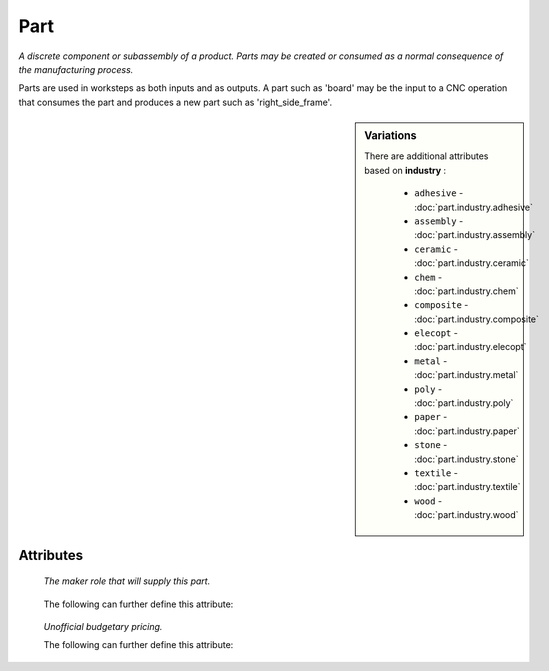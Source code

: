 Part
====

.. raw:: html

    <pre><b>part</b> <i>label</i></pre>

..

*A discrete component or subassembly of a product.  Parts may be created or consumed as a normal consequence of the manufacturing process.*

Parts are used in worksteps as both inputs and as outputs.  A part such as 'board' may be the input to a CNC operation that consumes the part and produces a new part such as 'right_side_frame'.

.. sidebar:: Variations
   
   There are additional attributes based on **industry** :
   
     * ``adhesive`` - :doc:`part.industry.adhesive`
     * ``assembly`` - :doc:`part.industry.assembly`
     * ``ceramic`` - :doc:`part.industry.ceramic`
     * ``chem`` - :doc:`part.industry.chem`
     * ``composite`` - :doc:`part.industry.composite`
     * ``elecopt`` - :doc:`part.industry.elecopt`
     * ``metal`` - :doc:`part.industry.metal`
     * ``poly`` - :doc:`part.industry.poly`
     * ``paper`` - :doc:`part.industry.paper`
     * ``stone`` - :doc:`part.industry.stone`
     * ``textile`` - :doc:`part.industry.textile`
     * ``wood`` - :doc:`part.industry.wood`
   

''''''''''
Attributes
''''''''''

.. raw:: html

    <pre><b>version</b> <i>string</i></pre>

..

    
.. raw:: html

    <pre><b>description</b> <i>string</i></pre>

..

    
.. raw:: html

    <pre><b>maker</b> <i>label</i></pre>

..

    *The maker role that will supply this part.*
    
    
.. raw:: html

    <pre><b>sku_source</b> <i>string</i></pre>

..

    The following can further define this attribute:
    
        .. raw:: html
        
            <pre><b>url</b> <i>string</i></pre>
        
        ..
        
            
        .. raw:: html
        
            <pre><b>company_name</b> <i>string</i></pre>
        
        ..
        
            
    
    
.. raw:: html

    <pre><b>sku</b> <i>string</i></pre>

..

    
.. raw:: html

    <pre><b>qty</b> <i>integer</i></pre>

..

    
.. raw:: html

    <pre><b>estimates</b></pre>

..

    *Unofficial budgetary pricing.*
    
    The following can further define this attribute:
    
        .. raw:: html
        
            <pre><b>prototype_price</b> <i>price</i></pre>
        
        ..
        
            
        .. raw:: html
        
            <pre><b>pilot_price</b> <i>price</i></pre>
        
        ..
        
            
        .. raw:: html
        
            <pre><b>production_price</b> <i>price</i></pre>
        
        ..
        
            
    
    
.. raw:: html

    <pre><b>category</b> <i>label</i></pre>

..

    
.. raw:: html

    <pre><b>industry</b> <i>label</i></pre>

..

    
.. raw:: html

    <pre><b>industry</b> <i>label</i></pre>

..

    
